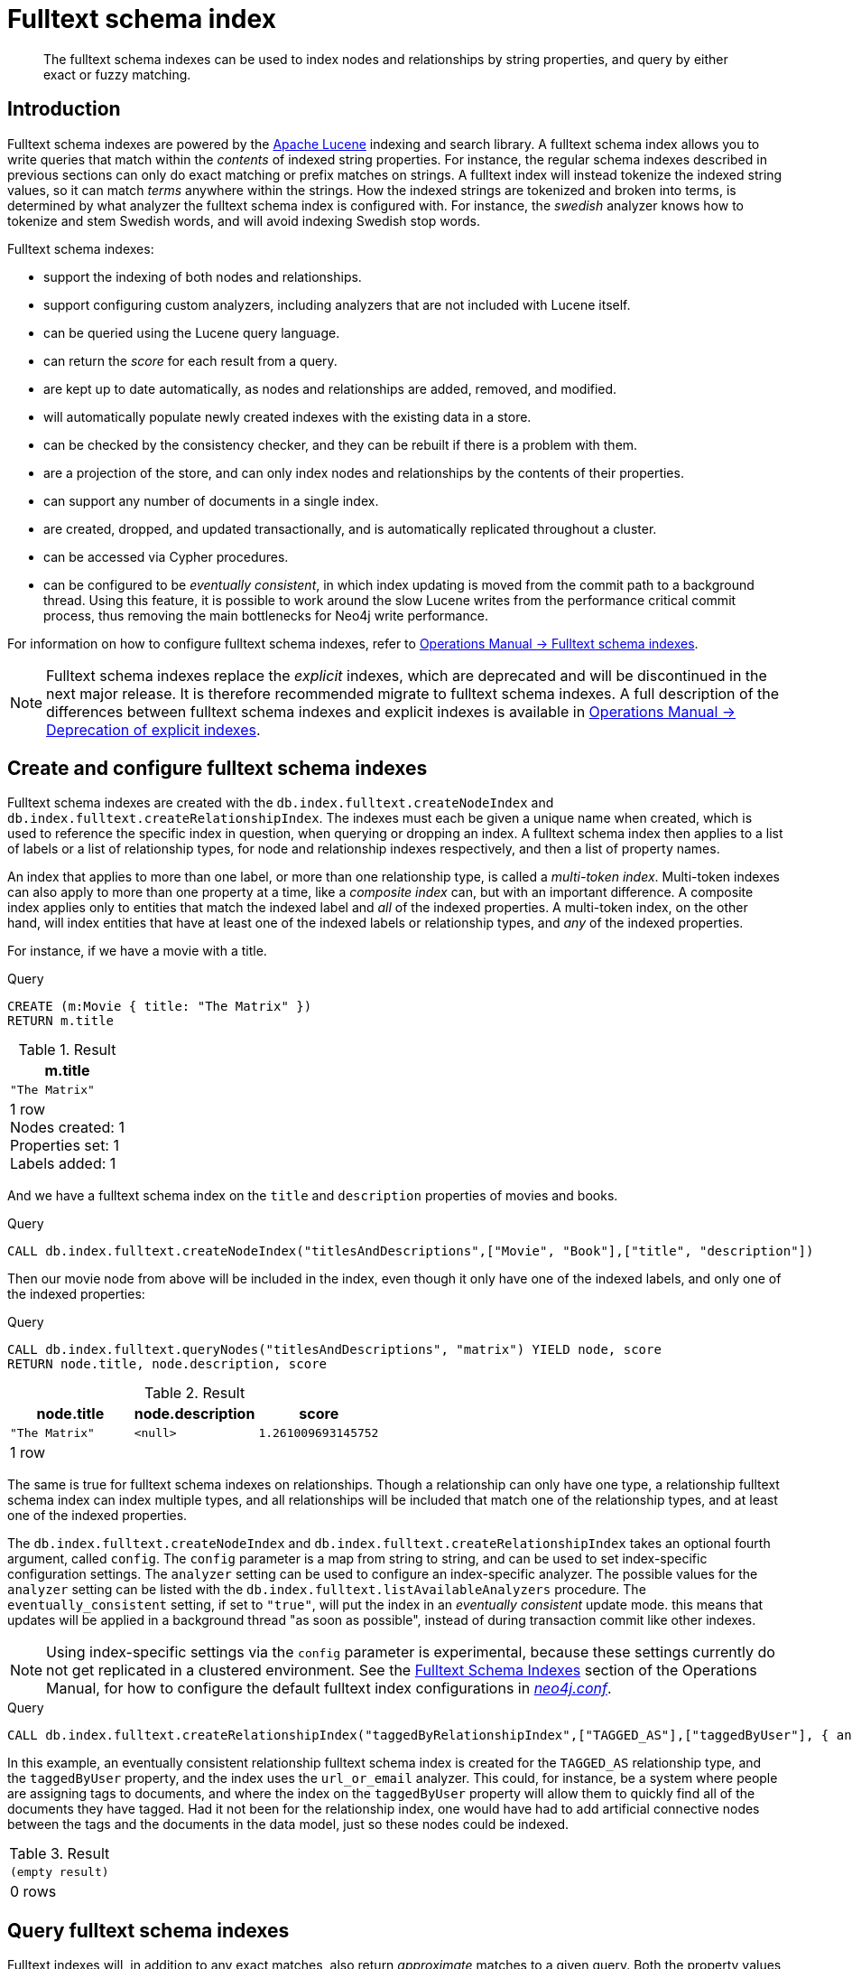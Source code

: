 [[schema-index-fulltext]]
= Fulltext schema index

[abstract]
--
The fulltext schema indexes can be used to index nodes and relationships by string properties, and query by either exact or fuzzy matching.
--


[[schema-index-fulltext-introduction]]
== Introduction

Fulltext schema indexes are powered by the http://lucene.apache.org/[Apache Lucene] indexing and search library.
A fulltext schema index allows you to write queries that match within the _contents_ of indexed string properties.
For instance, the regular schema indexes described in previous sections can only do exact matching or prefix matches on strings.
A fulltext index will instead tokenize the indexed string values, so it can match _terms_ anywhere within the strings.
How the indexed strings are tokenized and broken into terms, is determined by what analyzer the fulltext schema index is configured with.
For instance, the _swedish_ analyzer knows how to tokenize and stem Swedish words, and will avoid indexing Swedish stop words.

Fulltext schema indexes:

* support the indexing of both nodes and relationships.
* support configuring custom analyzers, including analyzers that are not included with Lucene itself.
* can be queried using the Lucene query language.
* can return the _score_ for each result from a query.
* are kept up to date automatically, as nodes and relationships are added, removed, and modified.
* will automatically populate newly created indexes with the existing data in a store.
* can be checked by the consistency checker, and they can be rebuilt if there is a problem with them.
* are a projection of the store, and can only index nodes and relationships by the contents of their properties.
* can support any number of documents in a single index.
* are created, dropped, and updated transactionally, and is automatically replicated throughout a cluster.
* can be accessed via Cypher procedures.
* can be configured to be _eventually consistent_, in which index updating is moved from the commit path to a background thread.
Using this feature, it is possible to work around the slow Lucene writes from the performance critical commit process, thus removing the main bottlenecks for Neo4j write performance.

For information on how to configure fulltext schema indexes, refer to <<operations-manual#index-configuration-fulltext,  Operations Manual -> Fulltext schema indexes>>.

[NOTE]
--
Fulltext schema indexes replace the _explicit_ indexes, which are deprecated and will be discontinued in the next major release.
It is therefore recommended migrate to fulltext schema indexes.
A full description of the differences between fulltext schema indexes and explicit indexes is available in <<operations-manual#index-configuration-fulltext-deprecation-of-explicit, Operations Manual -> Deprecation of explicit indexes>>.
--


[[schema-index-fulltext-create-and-configure]]
== Create and configure fulltext schema indexes

Fulltext schema indexes are created with the `db.index.fulltext.createNodeIndex` and `db.index.fulltext.createRelationshipIndex`.
The indexes must each be given a unique name when created, which is used to reference the specific index in question, when querying or dropping an index.
A fulltext schema index then applies to a list of labels or a list of relationship types, for node and relationship indexes respectively, and then a list of property names.

An index that applies to more than one label, or more than one relationship type, is called a _multi-token index_.
Multi-token indexes can also apply to more than one property at a time, like a _composite index_ can, but with an important difference.
A composite index applies only to entities that match the indexed label and _all_ of the indexed properties.
A multi-token index, on the other hand, will index entities that have at least one of the indexed labels or relationship types, and _any_ of the indexed properties.

For instance, if we have a movie with a title.

.Query
[source, cypher]
----
CREATE (m:Movie { title: "The Matrix" })
RETURN m.title
----

.Result
[role="queryresult",options="header,footer",cols="1*<m"]
|===
| +m.title+
| +"The Matrix"+
1+d|1 row +
Nodes created: 1 +
Properties set: 1 +
Labels added: 1
|===

And we have a fulltext schema index on the `title` and `description` properties of movies and books.

.Query
[source, cypher]
----
CALL db.index.fulltext.createNodeIndex("titlesAndDescriptions",["Movie", "Book"],["title", "description"])
----

Then our movie node from above will be included in the index, even though it only have one of the indexed labels, and only one of the indexed properties:

.Query
[source, cypher]
----
CALL db.index.fulltext.queryNodes("titlesAndDescriptions", "matrix") YIELD node, score
RETURN node.title, node.description, score
----

.Result
[role="queryresult",options="header,footer",cols="3*<m"]
|===
| +node.title+ | +node.description+ | +score+
| +"The Matrix"+ | +<null>+ | +1.261009693145752+
3+d|1 row
|===

The same is true for fulltext schema indexes on relationships.
Though a relationship can only have one type, a relationship fulltext schema index can index multiple types, and all relationships will be included that match one of the relationship types, and at least one of the indexed properties.

The `db.index.fulltext.createNodeIndex` and `db.index.fulltext.createRelationshipIndex` takes an optional fourth argument, called `config`.
The `config` parameter is a map from string to string, and can be used to set index-specific configuration settings.
The `analyzer` setting can be used to configure an index-specific analyzer.
The possible values for the `analyzer` setting can be listed with the `db.index.fulltext.listAvailableAnalyzers` procedure.
The `eventually_consistent` setting, if set to `"true"`, will put the index in an _eventually consistent_ update mode.
this means that updates will be applied in a background thread "as soon as possible", instead of during transaction commit like other indexes.

[NOTE]
====
Using index-specific settings via the `config` parameter is experimental, because these settings currently do not get replicated in a clustered environment.
See the <<operations-manual#index-configuration-fulltext, Fulltext Schema Indexes>> section of the Operations Manual, for how to configure the default fulltext index configurations in <<operations-manual#file-locations, _neo4j.conf_>>.
====

.Query
[source, cypher]
----
CALL db.index.fulltext.createRelationshipIndex("taggedByRelationshipIndex",["TAGGED_AS"],["taggedByUser"], { analyzer: "url_or_email", eventually_consistent: "true" })
----

In this example, an eventually consistent relationship fulltext schema index is created for the `TAGGED_AS` relationship type, and the `taggedByUser` property, and the index uses the `url_or_email` analyzer.
This could, for instance, be a system where people are assigning tags to documents, and where the index on the `taggedByUser` property will allow them to quickly find all of the documents they have tagged.
Had it not been for the relationship index, one would have had to add artificial connective nodes between the tags and the documents in the data model, just so these nodes could be indexed.

.Result
[role="queryresult",options="footer",cols="1*<m"]
|===
1+|(empty result)
1+d|0 rows
|===

[[schema-index-fulltext-query]]
== Query fulltext schema indexes

Fulltext indexes will, in addition to any exact matches, also return _approximate_ matches to a given query.
Both the property values that are indexed, and the queries to the index, are processed through the analyzer such that the index can find that don't _exactly_ matches.
The `score` that is returned alongside each result entry, represents how well the index thinks that entry matches the given query.
The results are always returned in _descending score order_, where the best matching result entry is put first.
To illustrate, in the example below, we search our movie database for "Full Metal Jacket", and even though there is an exact match as the first result, we also get three other less interesting results:

.Query
[source, cypher]
----
CALL db.index.fulltext.queryNodes("titlesAndDescriptions", "Full Metal Jacket") YIELD node, score
RETURN node.title, score
----

.Result
[role="queryresult",options="header,footer",cols="2*<m"]
|===
| +node.title+ | +score+
| +"Full Metal Jacket"+ | +0.8093575239181519+
| +"The Jacket"+ | +0.1152719184756279+
| +"Full Moon High"+ | +0.0836455449461937+
| +"Yellow Jacket"+ | +0.07204495370388031+
2+d|4 rows
|===

The fulltext schema indexes uses Lucene under the hood.
This means that we can use Lucene's fulltext query language to express what we wish to search for.
For instance, if we are only interested in exact matches, then we can quote the string we are searching for.

.Query
[source, cypher]
----
CALL db.index.fulltext.queryNodes("titlesAndDescriptions", "\"Full Metal Jacket\"") YIELD node, score
RETURN node.title, score
----

When we put "Full Metal Jacket" in quotes, Lucene only gives us exact matches.

.Result
[role="queryresult",options="header,footer",cols="2*<m"]
|===
| +node.title+ | +score+
| +"Full Metal Jacket"+ | +1.3701786994934082+
2+d|1 row
|===

Lucene also allows us to use logical operators, such as `AND` and `OR`, to search for terms:

.Query
[source, cypher]
----
CALL db.index.fulltext.queryNodes("titlesAndDescriptions", 'full AND metal') YIELD node, score
RETURN node.title, score
----

Only the "Full Metal Jacket" movie in our database has both the words "full" and "metal".

.Result
[role="queryresult",options="header,footer",cols="2*<m"]
|===
| +node.title+ | +score+
| +"Full Metal Jacket"+ | +0.7603841423988342+
2+d|1 row
|===

It is also possible to search for only specific properties, by putting the property name and a colon in front of the text being searched for.

.Query
[source, cypher]
----
CALL db.index.fulltext.queryNodes("titlesAndDescriptions", 'description:"surreal adventure"') YIELD node, score
RETURN node.title, node.description, score
----

.Result
[role="queryresult",options="header,footer",cols="3*<m"]
|===
| +node.title+ | +node.description+ | +score+
| +"Metallica Through The Never"+ | +"The movie follows the young roadie Trip through his surreal adventure with the band."+ | +1.311632513999939+
3+d|1 row
|===

A complete description of the Lucene query syntax can be found in the http://lucene.apache.org/core/5_5_0/queryparser/org/apache/lucene/queryparser/classic/package-summary.html#package.description[Lucene documentation].

